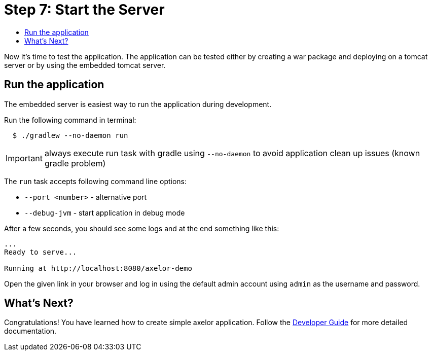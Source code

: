 = Step 7: Start the Server
:toc:
:toc-title:

Now it's time to test the application. The application can be tested either by
creating a war package and deploying on a tomcat server or by using the embedded
tomcat server.

== Run the application

The embedded server is easiest way to run the application during development.

Run the following command in terminal:

[source,sh]
----
  $ ./gradlew --no-daemon run
----

IMPORTANT: always execute run task with gradle using `--no-daemon` to avoid application clean up issues (known gradle problem)

The `run` task accepts following command line options:

* `--port <number>` - alternative port
* `--debug-jvm` - start application in debug mode

After a few seconds, you should see some logs and at the end something like this:

[source,text]
----
...
Ready to serve...

Running at http://localhost:8080/axelor-demo
----

Open the given link in your browser and log in using the default admin account
using `admin` as the username and password.

== What's Next?

Congratulations! You have learned how to create simple axelor application.
Follow the xref:dev-guide:index.adoc[Developer Guide] for more detailed documentation.
